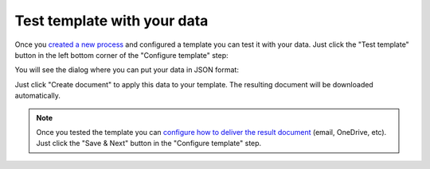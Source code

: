 Test template with your data
================================

Once you `created a new process <create-process.html>`_ and configured a template you can test it with your data. Just click the "Test template" button in the left bottom corner of the "Configure template" step:

.. image:: ../../_static/img/user-guide/processes/test-template-button.png
    :alt: Test template button

You will see the dialog where you can put your data in JSON format:

.. image:: ../../_static/img/user-guide/processes/template-test-dialog.png
    :alt: Test template dialog

Just click "Create document" to apply this data to your template. The resulting document will be downloaded automatically.

.. Note:: Once you tested the template you can `configure how to deliver the result document <create-delivery.html>`_ (email, OneDrive, etc). Just click the "Save & Next" button in the "Configure template" step.